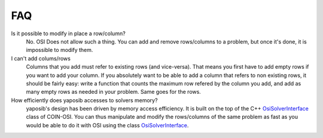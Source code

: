 FAQ
===

Is it possible to modify in place a row/column?
    No. OSI Does not allow such a thing. You can add and remove
    rows/columns to a problem, but once it's done, it is impossible to
    modify them.

I can't add colums/rows
    Columns that you add must refer to existing rows (and vice-versa).
    That means you first have to add empty rows if you want to add your
    column. If you absolutely want to be able to add a column that refers
    to non existing rows, it should be fairly easy: write a function that
    counts the maximum row refered by the column you add, and add as many
    empty rows as needed in your problem. Same goes for the rows.

How efficiently does yaposib accesses to solvers memory?
    yaposib's design has been driven by memory access efficiency. It is
    built on the top of the C++ OsiSolverInterface_ class of COIN-OSI.
    You can thus manipulate and modify the rows/columns of the same
    problem as fast as you would be able to do it with OSI using the class
    OsiSolverInterface_.

.. _OsiSolverInterface: https://projects.coin-or.org/Osi/browser/trunk/Osi/src/Osi/OsiSolverInterface.hpp

